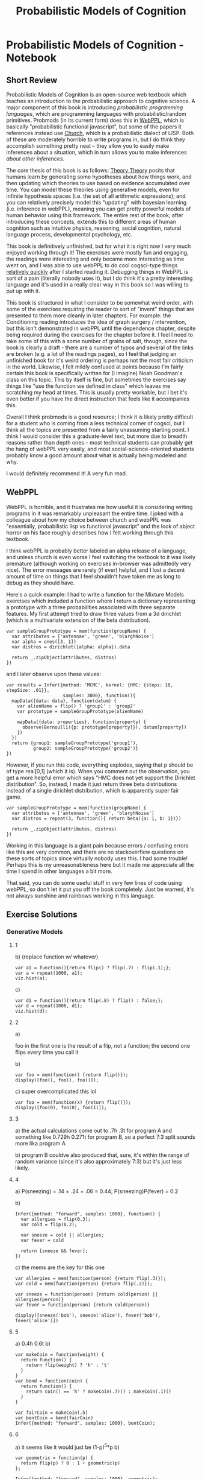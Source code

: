 #+TITLE: Probabilistic Models of Cognition
* Probabilistic Models of Cognition - Notebook
** Short Review

Probabilistic Models of Cognition is an open-source web textbook which teaches an introduction to the probabilistic approach to cognitive science. A major component of this book is introducing /probabilistic programming languages/, which are programming languages with probabilistic/random primitives. Probmods (in its current form) does this in [[http://webppl.org/][WebPPL]], which is basically "probabilistic functional javascript", but some of the papers it references instead use [[https://en.wikipedia.org/wiki/Church_(programming_language)][Church]], which is a probabilistic dialect of LISP. Both of these are moderately horrible to write programs in, but I do think they accomplish something pretty neat -- they allow you to easily make inferences about a situation, which in turn allows you to make inferences /about other inferences/. 

The core thesis of this book is as follows: [[https://en.wikipedia.org/wiki/Theory-theory][Theory Theory]] posits that humans learn by generating some hypotheses about how things work, and then updating which theories to use based on evidence accumulated over time. You can model these theories using generative models, even for infinite hypothesis spaces (i.e. the set of all arithmetic expressions); and you can relatively precisely model this "updating" with bayesian learning (i.e. inference in webPPL), meaning you can get pretty powerful models of human behavior using this framework. The entire rest of the book, after introducing these concepts, extends this to different areas of human cognition such as intuitive physics, reasoning, social cognition, natural language process, developmental psychology, etc. 

This book is definitively unfinished, but for what it is right now I very much enjoyed working through it! The exercises were mostly fun and engaging, the readings were interesting and only became more interesting as time went on, and I was able to use webPPL to do cool cogsci-type things [[http://planetbanatt.net/articles/lagless.html][relatively quickly]] after I started reading it. Debugging things in WebPPL is sort of a pain (literally nobody uses it), but I do think it's a pretty interesting language and it's used in a really clear way in this book so I was willing to put up with it.

This book is structured in what I consider to be somewhat weird order, with some of the exercises requiring the reader to sort of "invent" things that are presented to them more cleanly in later chapters. For example: the Conditioning reading introduces the idea of graph surgery / intervention, but this isn't demonstrated in webPPL until the dependence chapter, despite being required during the exercises for the chapter before it. I feel I need to take some of this with a some number of grains of salt, though, since the book is clearly a draft - there are a number of typos and several of the links are broken (e.g. a lot of the readings pages), so I feel that judging an unfinished book for it's weird ordering is perhaps not the most fair criticism in the world. Likewise, I felt mildly confused at points because I'm fairly certain this book is specifically written for (I imagine) Noah Goodman's class on this topic. This by itself is fine, but sometimes the exercises say things like "use the function we defined in class" which leaves me scratching my head at times. This is usually pretty workable, but I bet it's even better if you have the direct instruction that feels like it accompanies this.

Overall I think probmods is a good resource; I think it is likely pretty difficult for a student who is coming from a less technical corner of cogsci, but I think all the topics are presented from a fairly unassuming starting point. I think I would consider this a graduate-level text, but more due to breadth reasons rather than depth ones -- most technical students can probably get the hang of webPPL very easily, and most social-science-oriented students probably know a good amount about what is actually being modeled and why. 

I would definitely recommend it! A very fun read.

** WebPPL

WebPPL is horrible, and it frustrates me how useful it is considering writing programs in it was remarkably unpleasant the entire time. I joked with a colleague about how my choice between church and webPPL was "essentially, probabilistic lisp vs functional javascript" and the look of abject horror on his face roughly describes how I felt working through this textbook.

I think webPPL is probably better labeled an alpha release of a language, and unless church is even worse I feel switching the textbook to it was likely premature (although working on exercises in-browser was admittedly very nice). The error messages are rarely (if ever) helpful, and I lost a decent amount of time on things that I feel shouldn't have taken me as long to debug as they should have. 

Here's a quick example: I had to write a function for the Mixture Models exercises which included a function where I return a dictionary representing a prototype with a three probabilities associated with three separate features. My first attempt tried to draw three values from a 3d dirichlet (which is a multivariate extension of the beta distribution).

#+BEGIN_SRC 
var sampleGroupPrototype = mem(function(groupName) {
  var attributes = ['antennae', 'green', 'blarghNoise']
  var alpha = ones([3, 1])
  var distros = dirichlet({alpha: alpha}).data
  
  return _.zipObject(attributes, distros)
})
#+END_SRC

and I later observe upon these values:

#+BEGIN_SRC 
var results = Infer({method: 'MCMC', kernel: {HMC: {steps: 10, stepSize: .01}}, 
                     samples: 3000}, function(){
  mapData({data: data}, function(datum) {
    var alienName = flip() ? 'group1' : 'group2'
    var prototype = sampleGroupPrototype(alienName)
    
    mapData({data: properties}, function(property) {
      observe(Bernoulli({p: prototype[property]}), datum[property])
    })
  })
  return {group1: sampleGroupPrototype('group1'), 
          group2: sampleGroupPrototype('group2')}
})
#+END_SRC

However, if you run this code, everything explodes, saying that p should be of type real[0,1] (which it is). When you comment out the observation, you get a more helpful error which says "HMC does not yet support the Dirichlet distribution". So, instead, I made it just return three beta distributions instead of a single dirichlet distribution, which is apparently super fair game.

#+BEGIN_SRC 
var sampleGroupPrototype = mem(function(groupName) {
  var attributes = ['antennae', 'green', 'blarghNoise']
  var distros = repeat(3, function(){ return beta({a: 1, b: 1})})
  
  return _.zipObject(attributes, distros)
})
#+END_SRC

Working in this language is a giant pain because errors / confusing errors like this are very common, and there are no stackoverflow questions on these sorts of topics since virtually nobody uses this. I had some trouble! Perhaps this is my unreasonableness here but it made me appreciate all the time I spend in other languages a bit more.

That said, you can do some useful stuff in very few lines of code using webPPL, so don't let it put you off the book completely. Just be warned, it's not always sunshine and rainbows working in this language.

** Exercise Solutions

*** Generative Models
**** 1
b) (replace function w/ whatever)
#+BEGIN_SRC 
var a1 = function(){return flip() ? flip(.7) : flip(.1);};
var a = repeat(1000, a1);
viz.hist(a);
#+END_SRC

c)

#+BEGIN_SRC 
var d1 = function(){return flip(.8) ? flip() : false;};
var d = repeat(1000, d1);
viz.hist(d);
#+END_SRC

**** 2
a) 

foo in the first one is the result of a flip, not a function; the second one flips every time you call it

b) 

#+BEGIN_SRC 
var foo = mem(function() {return flip()});
display([foo(), foo(), foo()]);
#+END_SRC

c)
super overcomplicated this lol
#+BEGIN_SRC 
var foo = mem(function(x) {return flip()});
display([foo(0), foo(0), foo(1)]);
#+END_SRC

**** 3
a) the actual calculations come out to .7h .3t for program A and something like 0.729h 0.271t for program B, so a perfect 7:3 split sounds more lika program A

b) program B couldve also produced that, sure, it's within the range of random variance (since it's also approximately 7:3) but it's just less likely.

**** 4

a) P(sneezing) = .14 + .24 + .06 = 0.44; P(sneezing)P(fever) = 0.2 

b)
#+BEGIN_SRC 
Infer({method: "forward", samples: 1000}, function() {
  var allergies = flip(0.3);
  var cold = flip(0.2);
  
  var sneeze = cold || allergies;
  var fever = cold
  
  return [sneeze && fever];
})
#+END_SRC

c)
the mems are the key for this one
#+BEGIN_SRC 
var allergies = mem(function(person) {return flip(.3)});
var cold = mem(function(person) {return flip(.2)});

var sneeze = function(person) {return cold(person) || allergies(person)}
var fever = function(person) {return cold(person)}

display([sneeze('bob'), sneeze('alice'), fever('bob'), fever('alice')])
#+END_SRC

**** 5
a) 0.4h 0.6t
b) 
#+BEGIN_SRC 
var makeCoin = function(weight) {
  return function() {
    return flip(weight) ? 'h' : 't'
  }
}
var bend = function(coin) {
  return function() {
    return coin() == 'h' ? makeCoin(.7)() : makeCoin(.1)()
  }
}

var fairCoin = makeCoin(.5)
var bentCoin = bend(fairCoin)
Infer({method: "forward", samples: 1000}, bentCoin);
#+END_SRC

**** 6
a) it seems like it would just be (1-p)^5*p
b)
#+BEGIN_SRC 
var geometric = function(p) {
  return flip(p) ? 0 : 1 + geometric(p)
};

Infer({method: "forward", samples: 1000}, geometric);
#+END_SRC

**** 7
a) / b)

#+BEGIN_SRC 
var c = function() {
  var a = flip(.8);
  var b = function(a) { flip(a ? 0.5 : 0.3); };
  
  return [a, b(a)];
}

Infer({method: "forward", samples: 1000}, c);
#+END_SRC

**** 8
a) flipsequence changes the probability of h and t from p and 1-p (respectively) to some function of p^2 and (1-p)^2 which i am too lazy to figure out exactly; since if the coin is slanted in one direction more than the other it gets even more unlikely to yield the unlikely roll twice in a row, compared to getting the most likely outcome twice in a row (repeating until one of the two happens)
b) fairCoin just yields 50/50 since there is no slant to exacerbate 

**** 9

#+BEGIN_SRC 
var ground = {shape: 'rect',
  static: true,
  dims: [worldWidth, 10],
  x: worldWidth/2,
  y: worldHeight}

var rect = {shape: 'rect',
  static: false,
  dims: [10, 100],
  x: worldWidth/2,
  y: 390}

var orb = {shape: 'circle',
          static: false,
          dims: [10, 10],
          x: 0,
          y: 300,
          velocity: [1000, 0]}

var bowlingWorld = [ground, rect, orb]
physics.animate(1000, bowlingWorld);
#+END_SRC

*** Conditioning

**** 1
a)

/notes: dunno what the 'H' was for, changed it/

#+BEGIN_SRC 
var model = function() {
  var coin = flip()
  return coin
}

var log_prob = Infer({method:'enumerate'}, model).score(true)
Math.exp(log_prob)
#+END_SRC

b)
#+BEGIN_SRC 
var model = function() {
  var truecoin = flip()
  var A = flip(truecoin ? .5 : .9)
  var B = flip(truecoin ? .5 : .9)
  var C = flip(truecoin ? .5 : .9)
  condition(A + B == 2)
  return C
}
viz(Infer({method:'enumerate'}, model))
#+END_SRC

c)

the coin was biased 85% of the time (proof: change above condition to A + B + C == 3 and return truecoin)

d) 

the coin will be heads 60% of the time (proof same as part c)

**** 2

a)

intervention and conditioning are the same in this scenario because there is only one observation + lungCancer and cold are conditionally independent; i.e. setting one to true doesn't give us information about the other

b) 

#+BEGIN_SRC 
var model = function() {
  var smoker = flip(.15)
  var yellowhands = (smoker ? flip(.95) : flip(.05))
  condition(yellowhands)
  return {'smoke': smoker, 'yellow': yellowhands}
}

var model2 = function() {
  var smoker = flip(.15)
  var yellowhands = flip(.999)
  return {'smoke': smoker, 'yellow': yellowhands}
}

viz(Infer({method:'enumerate'}, model))

viz(Infer({method:'enumerate'}, model2))
#+END_SRC

conditioning on situations where people have yellow hands allows you to infer the likelihood they are smokers; it does /not/ affect the likelihood that the person is a smoker if you intervene and dye their hands yellow / otherwise adjust the prior of the causal effect of smoking.

**** 3
a)

possible are not a or b, a but not b, b but not a, and a and b. of these, three satisfy a || b, and of those a is true 2/3 of the time.

b)

p(alice is nice) = 0.7
p(alice smiles | she is nice) = 0.8
p(alice smiles | she is not nice) = 0.5
p(alice smiles) = (p(alice smiles|she is nice)p(alice is nice) + p(alice smiles|she is not nice)p(alice is not nice)) = 0.71
p(alice is nice | she smiles) = (p(alice smiles | she is nice) p(alice is nice)) / p(alice smiles) = .7887

p(alice is nice | she smiles /again/) = ... = .8886

**** 4

a) 

given that alice smiles twice (and bob randomly also smiles), what is the probability that she is nice?

b)

#+BEGIN_SRC 
var extendedSmilesModel = function() {
  var nice = mem(function(person) {return flip(.7)});

  var wantsomething = function(person) {return nice(person) ? flip(.8) : flip(.3)}
  
  var smiles = function(person) {
    var A = nice(person) ? flip(.8) : flip(.5);
    var B = wantsomething(person) ? flip(.8) : flip(.5);
    return A || B;
  }

  return smiles('alice')
}

Infer({method: "enumerate"}, extendedSmilesModel)
#+END_SRC

c)

this doesn't feel particularly correct, probably revisit this later
#+BEGIN_SRC 
var smilesModel = function() {
  var nice = mem(function(person) {return flip(.7)});
  var wantsomething = function(person) {return nice(person) ? flip(.8) : flip(.3)}
  var smiles = function(person) {
    var A = nice(person) ? flip(.8) : flip(.5);
    var B = wantsomething(person) ? flip(.9) : flip(.2);
    return A || B;
  }
  condition(!smiles('bob') && !smiles('bob') && !smiles('bob') && !smiles('bob') && !smiles('bob') && smiles('bob'))
  
  return wantsomething('bob');
}

viz(Infer({method: "enumerate"}, smilesModel))
#+END_SRC

**** 5

a) 

#+BEGIN_SRC 
var watermodel = function() {
  var sprinklerworked = flip()
  var it_rained = flip(.3)
  
  condition(sprinklerworked || it_rained)
  
  return {it_rained, sprinklerworked}
}

viz(Infer({method: "enumerate"}, watermodel))
#+END_SRC

p(it rained) ~= .46
p(sprinkler worked) ~= .76

b) 

#+BEGIN_SRC 
var watermodel = function() {
  var sprinklerworked = mem(function(n) {flip()})
  var it_rained = mem(function() {flip(.3)})
  var mylawnwet = sprinklerworked(1) || it_rained()
  var kelseylawnwet = sprinklerworked(2) || it_rained()

  condition(kelseylawnwet && mylawnwet)
  
  return it_rained()
}

print(Infer({method: "enumerate"}, watermodel))
#+END_SRC

p(it rained | both our lawns are wet) = 0.632

#+BEGIN_SRC 
var watermodel = function() {
  var sprinklerworked = mem(function(n) {flip()})
  var it_rained = mem(function() {flip(.3)})
  
  var all_lawns_wet = function(num) {
    if (num == 0){
      return 1
    }
    else{
      return (sprinklerworked(num) || it_rained()) ? all_lawns_wet(num-1) : 0
    }
  }

  condition(all_lawns_wet(5) == true)
  
  return it_rained()
}

print(Infer({method: "enumerate"}, watermodel))
#+END_SRC

**** 6

a)

The probability that you will get a given letter given that you win the game

b)

p(win | h) = 1, .25, .11, .0625
p(h)p(win | h) = .05, .1125, .00555, .028
p(win) 0.19605
p(h | win) = .255, .573, 0.028, .143

c)

#+BEGIN_SRC 
// define some variables and utility functions
var checkVowel = function(letter) {return _.includes(['a', 'e', 'i', 'o', 'u'], letter);}
var letterVals = ['g', 'a', 'm', 'e'];
var letterProbs = map(function(letter) {return checkVowel(letter) ? 0.45 : 0.05;}, letterVals);
var letters = Categorical({vs: letterVals, ps: letterProbs})

// Compute p(h | win)
var distribution = Infer({method: 'enumerate'}, function() {
  var letter = sample(letters);
  var position = letterVals.indexOf(letter) + 1; 
  var winProb = 1 / Math.pow(position, 2);
  condition(flip(winProb))
  return letter
});
viz.auto(distribution);
#+END_SRC


d)

#+BEGIN_SRC 
// define some variables and utility functions
var checkVowel = function(letter) {return _.includes(['a', 'e', 'i', 'o', 'u'], letter);}
var letterVals = ['g', 'a', 'm', 'e'];
var letterProbs = map(function(letter) {return checkVowel(letter) ? 0.45 : 0.05;}, letterVals);
var letters = Categorical({vs: letterVals, ps: letterProbs})

// Compute p(h | win)
var distribution = Infer({method: 'enumerate'}, function() {
  var letter = sample(letters);
  var position = letterVals.indexOf(letter) + 1; 
  var winProb = 1 / Math.pow(position, 2);
  condition(flip(winProb))
  return checkVowel(letter)
});
viz.auto(distribution);
#+END_SRC

p(vowel | win) is higher

e)

assuming this question is with regards to bayes rule vs the webppl implementation of these? The mathematical notation is a lot more concise but the code scales easier to larger hypothesis spaces

*** Dependence

I think most of these are pretty clearly either statistically dependent or not but I'll do them anyways moreso for webPPL practice; I drew the nets in a notebook since I was just doing this independently.

**** 1

a)

a and b are not causally dependent (they are both highest nodes), nor are they statistically dependent (they are both fair coins)

#+BEGIN_SRC 
var questA = function(Aval) {
  return Infer({method: 'enumerate'}, function() {
    var a = flip() 
    var b = flip()
    var c = flip(a && b ? .8 : .5)
    return {b: b}
  })
}

viz(questA(true))
viz(questA(false))
#+END_SRC

b)

a and b are causally dependent (b calls a to evaluate), and statistically dependent (information about one provides information about the other)

#+BEGIN_SRC 
var questB = function(Aval) {
  return Infer({method: 'enumerate'}, function() {
    var a = flip() 
    var b = flip(a ? .9 : .2)
    var c = flip(b ? .7 : .1)
    condition(a == Aval)
    return {b: b}
  })
}

viz(questB(true))
viz(questB(false))
#+END_SRC

c) 

this is the same as exercise b, except c depends on a instead of b, which is irrelevant for the listed questions other than drawing the graph

#+BEGIN_SRC 
var questC = function(Aval) {
  return Infer({method: 'enumerate'}, function() {
    var a = flip() 
    var b = flip(a ? .9 : .2)
    var c = flip(a ? .7 : .1)
    condition(a == Aval)
    return {b: b}
  })
}

viz(questC(true))
viz(questC(false))
#+END_SRC

d)

a and b are causally linked, since 50% of the time b depends on the value of a (since z depends on a 50% of the time); and the two are statistically dependent

#+BEGIN_SRC 
var questD = function(Aval) {
  return Infer({method: 'enumerate'}, function() {
    var a = flip(.6)
    var c = flip(.1)
    var z = flip() ? a : c;
    var b = z ? 'foo' : 'bar'
    condition(a == Aval)
    return {b: b}
  })
}

viz(questD(true))
viz(questD(false))
#+END_SRC

e)

a and b are not causally linked (alice passing does not affect whether or not bob passes) but they /are/ statistically dependent since they share a common cause (i.e. whether or not the exam was fair)

#+BEGIN_SRC 
var questE = function(Aval) {
  return Infer({method: 'enumerate'}, function() {
    var examFairPrior = Bernoulli({p: .8})
    var doesHomeworkPrior = Bernoulli({p: .8})
    var examFair = mem(function(exam) {return sample(examFairPrior)})
    var doesHomework = mem(function(student) {return sample(doesHomeworkPrior)});

    var pass = function(student, exam) {
      return flip(examFair(exam) ?
                  (doesHomework(student) ? .9 : .5) :
                  (doesHomework(student) ? .2 : .1));
    }
    var a = pass('alice', 'historyExam');
    var b = pass('bob', 'historyExam');
    condition(a == Aval)
    return {b: b}
  })
}

viz(questE(true))
viz(questE(false))
#+END_SRC

*** Conditional Dependence

The readings page is broken, so I assume there are no readings associated with this relatively short homework 

**** 1

#+BEGIN_SRC 
Infer({method: 'enumerate'}, function() {
  var cancer = flip(0.00001);
  var cold = flip(0.2);
  var dead = (cancer && flip(0.9)) || (cold && flip(0.00006)) || flip(0.000000001)
  
  return dead
});
#+END_SRC

a) 

p(cancer | dead, cold) = .13
p(cancer | dead, !cold) = .999
p(cancer | dead) = .429
p(cancer) = 0.00001

An example of explaining away here is knowing that you do/do not have a cold dramatically altering the probability of cancer given that you are dead. If there's a ~40% chance you died from cancer, knowing you had a cold explains away a good amount of the evidence (i.e. observing the common cause makes them statistically dependent, which makes observing cold or !cold change the p(cancer)

#+BEGIN_SRC 
var check = Infer({method: 'enumerate'}, function() {
  var cancer = flip(0.00001);
  var cold = flip(0.2);
  var dead = (cancer && flip(0.9)) || (cold && flip(0.00006)) || flip(0.000000001)
  
  condition(dead && cold)
  return cancer
});

print(check)
#+END_SRC

b)

p(cold | dead, cancer) = 0.2
p(cold | dead, !cancer) = 0.999
p(cold) = 0.2
p(cold | dead) = 0.657

An example of explaining away here is knowing that you do/do not have cancer dramatically altering the probability of having a cold given that you are dead. If there's a ~66% chance you died from a cold, knowing you had cancer explains away virtually all of the evidence (i.e. observing the common cause makes them statistically dependent, which makes observing cancer or !cancer change the p(cold)

#+BEGIN_SRC 
var check = Infer({method: 'enumerate'}, function() {
  var cancer = flip(0.00001);
  var cold = flip(0.2);
  var dead = (cancer && flip(0.9)) || (cold && flip(0.00006)) || flip(0.000000001)
  
  condition(dead && !cancer)
  return cold
});

print(check)
#+END_SRC

*** Bayesian Data Analysis

Again, it seems there are no readings for this chapter.

**** 1 

a)

Beta({a: 10,b: 10}) captures a gaussian-like distribution around 0.5

Beta({a: 1, b: 5}) captures a left-dense distribution with a long tail extending to higher values

Beta({a: 0.1, b: 0.1}) is a U like shape with two dense areas around 0.05 and around 0.95, pointed more towards 0.95

These three generate relatively variant final distributions based on the same data; the first generates a gaussianish predictive distribution around 0.5, the second and third yield exponential-ish predictive distributions.

b) 

/Honestly I'm not sure I'm following; does this question just want me to change n?/

#+BEGIN_SRC 
// observed data
var k = 1 // number of successes
var n = 20  // number of attempts
var n2 = 5 //experiment 2
var priorDist = Beta({a:1, b:1});

var model = function() {
   var p = sample(priorDist);

   // Observed k number of successes, assuming a binomial
   observe(Binomial({p : p, n: n}), k);

   // sample from binomial with updated p
   var posteriorPredictive = binomial(p, n2); 

   // sample fresh p (for visualization)
   var prior_p = sample(priorDist);
   // sample from binomial with fresh p (for visualization)
   var priorPredictive = binomial(prior_p, n);

   return {
       prior: prior_p, priorPredictive : priorPredictive,
       posterior : p, posteriorPredictive : posteriorPredictive
    };
}

var opts = {method: "MCMC", samples: 2500, lag: 50};
var posterior = Infer(opts, model);

viz.marginals(posterior)
#+END_SRC

**** 2

a)

Most of the probability mass is collecting in lower areas so it seems more sensible to proceed with data collection unless changing it would be a very easy exercise or collecting another person's results would be prohibitively expensive.

b)

the straightforward answer is that we don't actually have any evidence at all that the task is hard (other than just our prior), but we /do/ have evidence that the task is fairly easy. MAP might be more useful in situations where we have enough data to converge upon a good value, but here the MAP is so high merely because we were way overconfident that the task was too hard.

From the metaphor of theory/model evaluation, it seems more effective to consider a model's output as where it puts the most density; if probabilities are your racehorse bet money, then you'll make the most money if most of your money is in correct places, compared to if the outcome you placed the most money on wins. So if you imagine you can bet on horses from two teams: "team impossible" and "team ezpz". you think "Show me the money" on team impossible is the favorite, but that doesn't necessarily mean you should automatically beat on team impossible, since it's possible that the second most likely horse to win is on ezpz (and for that matter, the third and fourth and fifth and sixth...) Picking MAP is all well and good for well-formed distributions but for these divergent/multimodal cases it's a lot more unclear and you need to weigh the pros and cons.

**** 3

a)

If alice and bob win as a team, you might think alice is strong, but if bob wins by himself later you can explain away alice's skill somewhat

b)

one thing that comes to mind is when players are stronger as a unit than they are separately, seems relatively unmodeled here.

c)

lazy pulling dividing your strength in half can definitely be changed to a parameter since that's very extreme

d)

(sort of confused by the wording?) from WebPPL's perspective these are both just models with parameters that can be inferred from data, so in that sense webppl can pull out these values to compare them(?)

**** 4 

a) 

the parameters of this model are
- probability an object is a blicket
- probability that a blicket sets off the machine
- probability that a nonblicket sets off the machine
- probability that the machine randomly goes off

b)

the infer statement in dataAnalysis returns the posterior distribution over parameters
the infer statement in detectingBlickets returns the posterior predictive distribution
there are two queries in this program because you need to know what data to expect as well as what values are most likely in the model

c)

blicketbaserate = the likely probability that an object is a blicket (gaussian centered around 0.38)
blicketpower = the probability that a blicket will turn on the machine (roughly linear)
nonblicketpower = the probability that a nonblicket turns on the machine (distribution roughly exponential)
machineSpontaneouslygoesoff = the probability the machine turns on randomly (also roughly exponential)
predictive cond1 = p(A) (centered around 0.8)
predictive cond2 = p(A, B) (centered around 0.55)
predictive cond3 = p(A,B; B) (centered around 0.45)
predictive cond4 = p(A,B; A,B) (centered around 0.66)
predictive cond5 = p([]) (centered around 0.35)
scatter = predictive summary comparing data analysis and summary of data

d)

They have the most density around the original values, but with different probability distributions

e) 

both of these were assumed to be uniform from 0 to 1 before running the experiment, which isn't entirely necessary; it would have probably been justified to assume that blicket detectors are better than chance at activating when blickets are placed upon it, and that non-blickets probably do not usually set of the detector. Imposing true uniformity upon these two assumes all possible configurations of blicket detectors are equally likely, including an "anti-blicket-detector" in which non-blickets almost always turn on the blicket detector, and blickets never do. 

The posteriors directly tell us that this is likely an unnecessary (read: wrong) assumption; the blicket power is very high, the non-blicket power is very low, but the model arrived at this conclusion anyways since it was given enough data to learn it itself.

f)

the maximum a-posteriori value is not particularly well modeled by the posterior predictive; and the scatter plot runs upwards but doesn't really fit the y = x line. This would suggest to us that the MAP is not a well-predicted point estimate of the posterior predictive distribution, which is a negative point to analyzing our model-data fit.

g)

#+BEGIN_SRC 
//fold:
...

var params = { 
  blicketBaseRate : .38,
  blicketPower: .95,
  nonBlicketPower: .01,
  machineSpontaneouslyGoesOff: .02
};

var bestFitModelPredictions = map(function(evidence) {
  return Math.exp(detectingBlickets(evidence, params).score(true));
}, possibleEvidenceStream)

viz.scatter(bestFitModelPredictions, dataSummary(data))
#+END_SRC

h)

The fit is better if we look at MAP values directly, and the previous values seem to be converging upon these values anyways (using MAP here just seems to skip to the end, so to speak). There seems to be some relationships that are not yet properly captured (but might be with better tuning and/or more data)
*** Algorithms for Inference
    
**** 1

a)

#+BEGIN_SRC 
// takes z = 0 cross section of heart surface to some tolerance
// see http://mathworld.wolfram.com/HeartSurface.html
var onCurve = function(x, y) {
  var x2 = x*x;
  var term1 = y - Math.pow(x2, 1/3);
  var crossSection = x2 + term1*term1 - 1;
  return Math.abs(crossSection) < 0.01;
};
var xbounds = [-1, 1];
var ybounds = [-1, 1.6];

var xmu = 0.5 * (xbounds[0] + xbounds[1]);
var ymu = 0.5 * (ybounds[0] + ybounds[1]);
var xsigma = 0.5 * (xbounds[1] - xbounds[0]);
var ysigma = 0.5 * (ybounds[1] - ybounds[0]);

var model = function() {
  var x = gaussian(xmu, xsigma);
  var y = gaussian(ymu, ysigma);
  condition(onCurve(x, y));
  return {x: x, y: y};
};

var post = Infer({method: 'MCMC', kernel: 'MH', samples: 50000}, model);
viz.auto(post);
#+END_SRC

Doesn't work as well because MH samples from gaussians around the current point, so all of the points come close to each other and don't grab the full space of the curve as efficiently as rejection sampling does. Once MH finds a point, it will fix it in place and look only nearby, which is why instead of getting the full heart (through truer random) you get patchy clusters.

b)

#+BEGIN_SRC 
// takes z = 0 cross section of heart surface to some tolerance
// see http://mathworld.wolfram.com/HeartSurface.html
var onCurve = function(x, y) {
  var x2 = x*x;
  var term1 = y - Math.pow(x2, 1/3);
  var crossSection = x2 + term1*term1 - 1;
  return Math.abs(crossSection) < 0.01;
};
var xbounds = [-1, 1];
var ybounds = [-1, 1.6];

var xmu = 0.5 * (xbounds[0] + xbounds[1]);
var ymu = 0.5 * (ybounds[0] + ybounds[1]);
var xsigma = 0.5 * (xbounds[1] - xbounds[0]);
var ysigma = 0.5 * (ybounds[1] - ybounds[0]);

var model = function() {
  var pt = Vector([xmu, ymu]);
  var sg = Vector([xsigma, ysigma])
  var b = sample(DiagCovGaussian({mu: pt, sigma: sg}))
  var x = T.get(b, 0)
  var y = T.get(b, 1)
  condition(onCurve(x, y));
  return {x: x, y: y};
};

var post = Infer({method: 'MCMC', kernel: 'MH', samples: 50000}, model);
viz.auto(post);
#+END_SRC

c)

#+BEGIN_SRC 
// takes z = 0 cross section of heart surface to some tolerance
// see http://mathworld.wolfram.com/HeartSurface.html
var onCurve = function(x, y) {
  var x2 = x*x;
  var term1 = y - Math.pow(x2, 1/3);
  var crossSection = x2 + term1*term1 - 1;
  return Math.abs(crossSection) < 0.01;
};
var xbounds = [-1, 1];
var ybounds = [-1, 1.6];

var xmu = 0.5 * (xbounds[0] + xbounds[1]);
var ymu = 0.5 * (ybounds[0] + ybounds[1]);
var xsigma = 0.5 * (xbounds[1] - xbounds[0]);
var ysigma = 0.5 * (ybounds[1] - ybounds[0]);

var model = function() {
  var x = gaussian(xmu, xsigma);
  var y = gaussian(ymu, ysigma);
  condition(onCurve(x, y));
  return {x: x, y: y};
};

var post = Infer({method: 'MCMC', kernel: {HMC: {steps: 25, stepSize: .05}}, samples: 10000}, model);
viz.auto(post);
#+END_SRC

HMC seems to work better because it's less local and also feasible for the general differentiability of the model in question. It's more spread around the heart because the proposals made to the random choices are coordinated with respect to the gradient, rather than searching for points on the curve by leveraging points we already know to be on the curve (as in MH)

**** 2

a) 

#+BEGIN_SRC 
var interpolate = function(point1, point2, interpolationWeight) {
  return (point1 * interpolationWeight +
          point2 * (1 - interpolationWeight))
}

var model = function(){
  var point1 = -10;
  var point2 = uniform(-100,100);
  var interpolationWeight = uniform(0,1);
  var pointInMiddle = interpolate(point1, point2, interpolationWeight);
  observe(Gaussian({mu: 0, sigma:0.1}), pointInMiddle)
  return {point2, interpolationWeight, pointInMiddle}
}

var posterior = Infer({
  method: 'MCMC',
  samples: 5000,
  lag: 100,
}, model)

var samples = posterior.samples;
viz(marginalize(posterior, function(x) {return x.pointInMiddle}))
viz(marginalize(posterior, function(x) {return x.point2}))
viz(marginalize(posterior, function(x) {return x.interpolationWeight}))
viz(marginalize(posterior, function(x) {return {2: x.point2, i: x.interpolationWeight}}))

// Store these for future use
editor.put("posterior", posterior)
editor.put("samples", samples)
#+END_SRC

These two variables are correlated

b)

#+BEGIN_SRC 
var interpolate = function(point1, point2, interpolationWeight) {
  return (point1 * interpolationWeight +
          point2 * (1 - interpolationWeight))
}

var model = function(){
  var point1 = -10;
  var point2 = uniform(-100,100);
  var interpolationWeight = uniform(0,1);
  var pointInMiddle = interpolate(point1, point2, interpolationWeight);
  observe(Gaussian({mu: 0, sigma:0.1}), pointInMiddle)
  return {point2, interpolationWeight, pointInMiddle}
}

var posterior = Infer({
  method: 'MCMC',
  samples: 50,
  lag: 0,
}, model)

var samples = posterior.samples;
var middlepoint = function(d) {
  return d["value"]["pointInMiddle"]
} 
var s = map(middlepoint, samples)
viz.line(_.range(s.length), s)

// Store these for future use
editor.put("posterior", posterior)
editor.put("samples", samples)
#+END_SRC

It will start someplace random but then converge to 0.0

c)

#+BEGIN_SRC 
var interpolate = function(point1, point2, interpolationWeight) {
  return (point1 * interpolationWeight +
          point2 * (1 - interpolationWeight))
}

var model = function(){
  var point1 = -10;
  var point2 = uniform(-100,100);
  var interpolationWeight = uniform(0,1);
  var pointInMiddle = interpolate(point1, point2, interpolationWeight);
  condition(Math.abs(pointInMiddle) < 0.1)
  return {point2, interpolationWeight, pointInMiddle}
}

var posterior = Infer({
  method: 'rejection',
  samples: 1000
}, model)

viz(marginalize(posterior, function(x) {return x.pointInMiddle}))

#+END_SRC

It doesn't really work that well, the distribution isn't as nice and it takes way longer since it's unlikely to get a value close to 0 if you pick things randomly.

d)

something close to 1.5% of the samples are being accepted, which makes sense since if we fit around -10 and we want the middle point to be close to 0 then it seems unlikely that searching for points near point1 will give us the right answer; using drift kernel for point2 like uniformdrift seems like it would work better since we can limit where in the distribution we look (I think? the details a little unclear to me).

#+BEGIN_SRC 
var interpolate = function(point1, point2, interpolationWeight) {
  return (point1 * interpolationWeight +
          point2 * (1 - interpolationWeight))
}

var model = function(){
  var point1 = -10;
  var point2 = uniformDrift({a: -100, b: 100, w: 20});
  var interpolationWeight = uniform(0,1);
  var pointInMiddle = interpolate(point1, point2, interpolationWeight);
  observe(Gaussian({mu: 0, sigma:0.1}), pointInMiddle)
  return {point2, interpolationWeight, pointInMiddle}
}

var posterior = Infer({
  method: 'MCMC',
  Kernel: 'MH',
  verbose: true,
  samples: 5000,
  lag: 100,
}, model)

var samples = posterior.samples;
viz(marginalize(posterior, function(x) {return x.pointInMiddle}))

// Store these for future use
editor.put("posterior", posterior)
editor.put("samples", samples)
#+END_SRC

well, whatever it's doing, it's helping a lot!
*** Learning as conditional inference

**** 1

a) 

#+BEGIN_SRC 
var weightPosterior = function(observedData){
  return Infer({method: 'MCMC', burn:1000, samples: 50000}, function() {
    var fakeweight = flip(.95) ? 1 : uniform({a: 0, b: 1}); 
    var realWeight = flip(.999) ? .5 : fakeweight
    var coin = Bernoulli({p: realWeight})
    var obsFn = function(datum){observe(coin, datum=='h')}
    mapData({data: observedData}, obsFn)
    return realWeight
  })
}

var fullDataSet = repeat(50, function(){return 'h'});
var observedDataSizes = [0,1,2,4,6,8,10,12,15,20,25,30,40,50];
var estimates = map(function(N) {
  return expectation(weightPosterior(fullDataSet.slice(0,N)))
}, observedDataSizes);
viz.line(observedDataSizes, estimates);
#+END_SRC

b)

It more quickly converges upon a weight of 1 compared to before, where it would merely approach 1 over time, which imo matches the intuitive version of this problem much closer.

#+BEGIN_SRC 
repeat(50, function(){return flip(.8) ? 'h' : 't'});
#+END_SRC

However, the naive uniform prior will more quickly learn if the true value of the coin is not 1, taking closer to 25 flips to start learning rather than taking 40.

**** 2

a) 

#+BEGIN_SRC 
var pseudoCounts = {a: 10, b: 10};

var weightPosterior = function(observedData){
  return Infer({method: 'MCMC', burn:1000, samples: 1000}, function() {
    var coinWeight = beta(pseudoCounts)
    var coin = Bernoulli({p: coinWeight})
    var obsFn = function(datum){observe(coin, datum=='h')}
    mapData({data: observedData}, obsFn)
    return coinWeight
  })
}

//creating 50 pairs of 'h' and 't' alternating
var fullDataSet = repeat(50,function(){['h', 't']}).flat()

var prior = weightPosterior(['h', 't']) //unsure if better way to viz prior
var post = weightPosterior(fullDataSet)

viz(prior) //should graph the prior distribution on weights
viz(post) //should graph the posterior distribution on weights
#+END_SRC

learning is occurring; it's just learning that the stdev around the mean is much, much tighter (since the distribution is so consistently 50/50) and thereby dramatically reduces the density around all points aside from the mean.

b)

#+BEGIN_SRC 
var pseudoCounts = {a: 10, b: 10};

var weightPosterior = function(observedData){
  return Infer({method: 'MCMC', burn:1000, samples: 1000}, function() {
    var coinWeight = beta(pseudoCounts)
    var coin = Bernoulli({p: coinWeight})
    var obsFn = function(datum){observe(coin, datum=='h')}
    mapData({data: observedData}, obsFn)
    return coinWeight
  })
}

//creating 50 pairs of 'h' and 't' alternating
var fullDataSet = repeat(50,function(){['h', 't']}).flat()


var observedDataSizes = [0,2,4,8,16,32,64,128,256,512];
var posts = map(function(N) {
  return weightPosterior(fullDataSet.slice(0,N))
}, observedDataSizes); 
// returns an array of posteriors of length observedDataSizes.length

var variances = map(function(p){
  var x = expectation(p)
  var y = expectation(p, function(z){return Math.pow(z-x, 2)})
  return y
}, posts)


viz.line(observedDataSizes, variances);
#+END_SRC

**** 3

a)

#+BEGIN_SRC 
var observedData = [{C:true, E:true}, {C:true, E:true}, {C:false, E:false}, {C:false, E:false}, {C:true, E:true}]
#+END_SRC

tightly correlated, likely to not occur unless C also occurs

b) 

#+BEGIN_SRC 
var observedData = [{C:true, E:true}, {C:true, E:true}, {C:false, E:true}, {C:false, E:true}, {C:true, E:true}]
#+END_SRC

not very correlated, and E is always true in the set of observations; high background, low explanatory power for C

c)

#+BEGIN_SRC 
var observedData = [{C:true, E:true}, {C:true, E:true}, {C:false, E:false}, {C:false, E:true}, {C:true, E:true}, {C:false, E:true}, {C:true, E:true}]
#+END_SRC

correlated, but not 1:1, E is usually true anyways but C provides good information about when E is likely to be true and thereby has high causal power despite E being high background probability anyways.

d) 

this will fail if E is always true regardless of whether or not C is true;

#+BEGIN_SRC 
var observedData = [{C:true, E:true}, {C:true, E:true}, {C:false, E:true}, {C:false, E:true}, {C:true, E:true}, {C:true, E:true}, {C:false, E:true}, {C:true, E:true}]
#+END_SRC

this gives roughly uniform probabilities for causal power, but will only get worse as you add more C: false conditions
*** Learning with a Language of Thought

**** 1

a)

because the probability of constant or x are the same, but among constants it could be any number between 0 and 9, so the probability is divided among all of them.

b) 

the second one is x^x

c)

Make it less likely for exponentiation to include a non-constant, I guess.

**** 2

I'll do this later lol 
*** Hierarchical Models

**** 1

a) 

#+BEGIN_SRC 
var colors = ['black', 'blue', 'green', 'orange', 'red'];

var observedData = [
{bag: 'bag1', draw: 'blue'},
{bag: 'bag1', draw: 'blue'},
{bag: 'bag1', draw: 'black'}]

// first model: set alpha = [1, 1, 1, 1, 1] and observe `observedData`
var observed = Infer({method: 'MCMC', samples: 20000}, function(){
  var makeBag = mem(function(bag){
    var colorProbs = dirichlet(ones([colors.length, 1]))
    return Categorical({vs: colors, ps: colorProbs})
  })

  var obsFn = function(datum){
    observe(makeBag(datum.bag), datum.draw)
  }

  mapData({data: observedData}, obsFn)

  return {bag1: sample(makeBag('bag1'))}
})

viz.marginals(observed)

// second model. Set alpha = [2, 3, 1, 1, 1]
var usealpha = Infer({method: 'MCMC', samples: 20000}, function(){
  var makeBag2 = mem(function(bag){
    var colorProbs = dirichlet(Vector([2, 3, 1, 1, 1]))
    return Categorical({vs: colors, ps: colorProbs})
  })

  var obsFn = function(datum){
    observe(makeBag2(datum.bag), datum.draw)
  }

  mapData({data: observedData}, obsFn)

  return {bag1: sample(makeBag2('bag1'))}
})


viz.marginals(usealpha) // should roughly match first figure
#+END_SRC

**** 2

a)

#+BEGIN_SRC 
// your code here
var makeBarrel = mem(function(barr){
  var dist = beta({a: .1, b: .2})
  return function(N){
    return repeat(N, function(){flip(dist)})
  }
})

// Do not edit this function: it tests your code
var post = Infer({method: 'forward'}, function(){
  var abarrel = makeBarrel('b')
  return Math.sum(abarrel(10))
})
viz(post)
#+END_SRC

b)

#+BEGIN_SRC 
var makeStore = mem(function(store){
  var goodstore = flip() ? beta({a: .1, b: .2}) : beta({a: .3, b: .1})
  return mem(function(N){
    var dist = goodstore
    return function(z){
      return repeat(z, function(){flip(dist)})
    }
  })
})

// Following code inspects your functions
viz(Infer({method: 'forward', samples:10000}, function(){
  var S = makeStore('S')
  var B1 = S('B1')
  var B2 = S('B2')
  return Math.abs(Math.sum(B1(10))-Math.sum(B2(10)))
})) // should generally be little difference

viz(Infer({method: 'forward', samples:10000}, function(){
  var S1 = makeStore('S1')
  var S2 = makeStore('S2')
  var B1 = S1('B1')
  var B2 = S2('B2')
  return Math.abs(Math.sum(B1(10))-Math.sum(B2(10)))
})) // difference should be larger on average
#+END_SRC

c) 

#+BEGIN_SRC 
var makeCity = mem(function(city){
  var applecity = flip() ? beta({a: .8, b: .2}) : beta({a: .1, b: .3})
  return mem(function(store){
    var goodstore = flip(applecity) ? beta({a: .1, b: .2}) : beta({a: .3, b: .1})
    return mem(function(N){
      var dist = goodstore
      return function(z){
        return repeat(z, function(){flip(dist)})
      }
    })
  })
  
})

//Make sure the following code runs:
var C1 = makeCity("C1")
var S1 = C1("S1")
var B1 = S1("B1")

viz(Infer({method: 'forward'}, function(){
	return Math.sum(B1(10))
}))
//repeat to see different kinds of cities
#+END_SRC

d)

#+BEGIN_SRC 
var makeCity = mem(function(city){
  var applecity = flip() ? beta({a: .8, b: .2}) : beta({a: .1, b: .3})
  return mem(function(store){
    var goodstore = flip(applecity) ? beta({a: .1, b: .2}) : beta({a: .3, b: .1})
    return mem(function(N){
      var dist = goodstore
      return function(z){
        return repeat(z, function(){flip(dist)})
      }
    })
  })
  
})

var C1 = makeCity("C1")
var S1 = C1("S1")
var B1 = S1("B1")
var S2 = C1("S2")
var B2 = S2("B2")

viz(Infer({method: 'forward'}, function(){
  condition(Math.sum(B1(10)) == 7)
  return Math.sum(B2(10))
}))
#+END_SRC

**** 3

a)

This feels really inelegant and I'm not sure it's right; but it seems vowel-words actually take longer to read when you account for this.

#+BEGIN_SRC 
var data = [{group: "vowel", word: "abacus", id: 1, rt: 210},
            {group: "vowel", word: "abacus", id: 2, rt: 212},
            {group: "vowel", word: "abacus", id: 3, rt: 209},
            {group: "vowel", word: "aardvark", id: 1, rt: 200},
            {group: "vowel", word: "aardvark", id: 2, rt: 201},
            {group: "vowel", word: "aardvark", id: 3, rt: 198},
            {group: "vowel", word: "ellipse", id: 1, rt: 220},
            {group: "vowel", word: "ellipse", id: 2, rt: 222},
            {group: "vowel", word: "ellipse", id: 3, rt: 219},
            
            {group: "consonant", word: "proton", id: 1, rt: 190},
            {group: "consonant", word: "proton", id: 2, rt: 191},
            {group: "consonant", word: "proton", id: 3, rt: 189},
            {group: "consonant", word: "folder", id: 1, rt: 180},
            {group: "consonant", word: "folder", id: 2, rt: 182},
            {group: "consonant", word: "folder", id: 3, rt: 178},
            {group: "consonant", word: "fedora", id: 1, rt: 230},
            {group: "consonant", word: "fedora", id: 2, rt: 231},
            {group: "consonant", word: "fedora", id: 3, rt: 228},
            {group: "consonant", word: "fedora", id: 1, rt: 231},
            {group: "consonant", word: "fedora", id: 2, rt: 233},
            {group: "consonant", word: "fedora", id: 3, rt: 230},
            {group: "consonant", word: "fedora", id: 1, rt: 230},
            {group: "consonant", word: "fedora", id: 2, rt: 232},
            {group: "consonant", word: "fedora", id: 3, rt: 228}]

var post = Infer({method: "MCMC",  kernel: {HMC: {steps: 10, stepSize: 1}}, samples: 10000}, function(){
  var groupMeans = {vowel: gaussian(200, 100), consonant: gaussian(200, 100)}

  var wordMeans = {abacus: gaussian(groupMeans['vowel'] - 100, groupMeans['vowel'] + 100),
                  aardvark: gaussian(groupMeans['vowel'] - 100, groupMeans['vowel'] + 100),
                   ellipse: gaussian(groupMeans['vowel'] - 100, groupMeans['vowel'] + 100),
                   proton: gaussian(groupMeans['consonant'] - 100, groupMeans['consonant'] + 100),
                   folder: gaussian(groupMeans['consonant'] - 100, groupMeans['consonant'] + 100),
                   fedora: gaussian(groupMeans['consonant'] - 100, groupMeans['consonant'] + 100)
                  }
  
  var obsFn = function(d){
    //assume response times (rt) depend on group means with a small fixed noise:
    observe(Gaussian({mu: wordMeans[d.word],
      sigma: 5}), d.rt)
  }
  
  mapData({data: data}, obsFn)
  
  //explore the difference in means:
  return groupMeans['vowel']-groupMeans['consonant']
})

print("vowel - consonant reading time:")
viz(post)
print(expectation(post))
#+END_SRC

b) 

#+BEGIN_SRC 
var data = [{group: "vowel", word: "abacus", id: 1, rt: 210},
            {group: "vowel", word: "abacus", id: 2, rt: 212},
            {group: "vowel", word: "abacus", id: 3, rt: 209},
            {group: "vowel", word: "aardvark", id: 1, rt: 200},
            {group: "vowel", word: "aardvark", id: 2, rt: 201},
            {group: "vowel", word: "aardvark", id: 3, rt: 198},
            {group: "vowel", word: "ellipse", id: 1, rt: 220},
            {group: "vowel", word: "ellipse", id: 2, rt: 222},
            {group: "vowel", word: "ellipse", id: 3, rt: 219},
            
            {group: "consonant", word: "proton", id: 1, rt: 190},
            {group: "consonant", word: "proton", id: 2, rt: 191},
            {group: "consonant", word: "proton", id: 3, rt: 189},
            {group: "consonant", word: "folder", id: 1, rt: 180},
            {group: "consonant", word: "folder", id: 2, rt: 182},
            {group: "consonant", word: "folder", id: 3, rt: 178},
            {group: "consonant", word: "fedora", id: 1, rt: 230},
            {group: "consonant", word: "fedora", id: 2, rt: 231},
            {group: "consonant", word: "fedora", id: 3, rt: 228},
            {group: "consonant", word: "fedora", id: 1, rt: 231},
            {group: "consonant", word: "fedora", id: 2, rt: 233},
            {group: "consonant", word: "fedora", id: 3, rt: 230},
            {group: "consonant", word: "fedora", id: 1, rt: 230},
            {group: "consonant", word: "fedora", id: 2, rt: 232},
            {group: "consonant", word: "fedora", id: 3, rt: 228}]

var post = Infer({method: "MCMC",  kernel: {HMC: {steps: 10, stepSize: 1}}, samples: 10000}, function(){
  var groupMeans = {vowel: gaussian(200, 100), consonant: gaussian(200, 100)}
  
  var gmminv = groupMeans['vowel'] - 100
  var gmmaxv = groupMeans['vowel'] + 100
  var gmminc = groupMeans['consonant'] - 100
  var gmmaxc = groupMeans['consonant'] + 100
  
  var idMeans = {"1": gaussian((gmminv+gmminc)/2, (gmmaxv+gmmaxc)/2),
                 "2": gaussian((gmminv+gmminc)/2, (gmmaxv+gmmaxc)/2),
                 "3": gaussian((gmminv+gmminc)/2, (gmmaxv+gmmaxc)/2),
                }
  var wordMeans = {abacus: gaussian(gmminv, gmmaxv),
                   aardvark: gaussian(gmminv, gmmaxv),
                   ellipse: gaussian(gmminv, gmmaxv),
                   proton: gaussian(gmminc, gmmaxc),
                   folder: gaussian(gmminc, gmmaxc),
                   fedora: gaussian(gmminc, gmmaxc),
                  }
  
  var obsFn = function(d){
    //assume response times (rt) depend on group means with a small fixed noise:
    observe(Gaussian({mu: idMeans[d.id], sigma: 5}), d.rt)
    observe(Gaussian({mu: wordMeans[d.word], sigma: 5}), d.rt)
  }
  
  mapData({data: data}, obsFn)
  
  //explore the difference in means:
  return groupMeans['vowel']-groupMeans['consonant']
})

print("vowel - consonant reading time:")
viz(post)
print(expectation(post))
#+END_SRC

This seems to make the conclusion weaker, suggesting it might've just been one/a few participants much worse at reading vowel words compared to consonant words. 
*** Occam's Razor

**** 1

a)

There are comparably fewer possibilities in the set of numbers in powers_of_3 (i.e. 0, 3, 9, 27, 81...) compared to multiples of one (all natural numbers), multiples of 3 (1/3 of the natural numbers), or odds (1/2 the natural numbers). Since the size principle dictates that the most constrained hypothesis is probably correct, observing a 3 is implicit negative evidence against the other categories and thereby gets the bulk of the predictive weight.

Note: "fewer possibilities" is probably not the right way to say this, since there exists a bijection between powers of 3 and the natural numbers meaning their cardinality is the same. What is important, here, is that sampling a random number is quite a bit less likely to be a power of 3 than an odd number, and that's really what we care about here (not the size of the sets)

b)

#+BEGIN_SRC 
///fold:
var filterByInRange =  function(set) {
  var inRange = function(v) {v <= 100 && v >= 0};
  return _.uniq(filter(inRange, set))
}

var genEvens = function() {
  return filter(function(v) {return v % 2 == 0}, _.range(1, 101))
}

var genOdds = function() {
  return filter(function(v) {return (v + 1) % 2 == 0}, _.range(1, 101))
}

var genMultiples = function(base) {
  var multiples = map(function(v) {return base * v}, _.range(100))
  return filterByInRange(multiples)
}

var genPowers = function(base) {
  var powers = map(function(v) {return Math.pow(base, v)}, _.range(100))
  return filterByInRange(powers)
}

var inSet = function(val, set) {
  return _.includes(set, val)
}

///

// TODO: add a condition to this function that
// calls genSetFromInterval with the parameters extracted from
// your hypothesis string.
// *Hint*: If you're having trouble converting fron strings to integers try the lodash function _.parseInt().
var getSetFromHypothesis = function(rule) {
  var parts = rule.split('_')
  return (parts[0] == 'multiples' ? genMultiples(parts[2]) : 
          parts[0] == 'powers' ? genPowers(parts[2]) :
          parts[0] == 'evens' ? genEvens() :
          parts[0] == 'odds' ? genOdds() :
          parts[0] == 'between' ? genSetFromInterval(_.parseInt(parts[1]), _.parseInt(parts[3])) :
          console.error('unknown rule' + rule))
};

// TODO: this function should construct the interval
// of integers between the endpoints a and b
var genSetFromInterval = function(a, b) {
  return _.range(a, b+1)
}

var makeRuleHypothesisSpace = function() {
  var multipleRules = map(function(base) {return 'multiples_of_' + base}, _.range(1, 12))
  var powerRules = map(function(base) {return 'powers_of_' + base}, _.range(1, 12))
  return multipleRules.concat(powerRules).concat(['evens', 'odds'])
} 

// TODO: build a list of all possible hypothesis intervals between 1 and 100.
var makeIntervalHypothesisSpace = function() {
  // Note: Don't change start and end.
  var start = 1
  var end = 100

  // Your code here...
  // *Hint* Make sure to model this after makeRuleHypothesisSpace, which returns a list of strings that are
  // parsed in getSetFromHypothesis. E.g. Think of a format like 'between_a_and_b'.
  var pairs = _.flatten(map(function(st) {
    return map(function(en) {
      return [st, en];
    }, genSetFromInterval(st+1, end))
  }, genSetFromInterval(start, end)))
  
  return map(function(x){
    return "between_" + x[0] + "_and_" + x[1]
  }, pairs)
  
}


// Takes an unordered array of examples of a concept in the number game
// and also a test query (i.e. a new number that the experimenter is asking about)
var learnConcept = function(examples, testQuery) {
Infer({method: 'enumerate'}, function() {
   var rules = makeRuleHypothesisSpace()
   // TODO: build space of intervals
   var intervals = makeIntervalHypothesisSpace()
   // TODO: implement a hypothesis prior that first assigns probability *lambda* to rules
   // and (1- lambda) to intervals, then samples uniformly within each class
   var lambda = 0.5
   var hypothesis = flip(lambda) ? uniformDraw(rules) : uniformDraw(intervals)
   var set = getSetFromHypothesis(hypothesis)
   mapData({data: examples}, function(example) {
     // note: this likelihood corresponds to size principle
     observe(Categorical({vs: set}), example)
   })
   return {hypothesis, testQueryResponse : inSet(testQuery, set)}
}); 
}

var examples = [3]
var testQuery = 12
var posterior = learnConcept(examples, testQuery)
marginalize(posterior, function(x) {return x.hypothesis})
#+END_SRC

c)

The probabilities are there, but very small in comparison to the simpler ones for [3]
The probabilities are about half as much for the multiples of 3 one [3, 6, 9]
The range possibilities are the only ones left for the last one

d) 

People seem to care a good amount about digit-wise patterns compared to the machine (i.e. "ends in 3")


**** 2

a)

#+BEGIN_SRC 
var observedData = [{C:true, E:false}]

var causalPost = Infer({method: 'MCMC', samples: 10000, lag:2}, function() {

  // Is there a causal relation between C and E?
  var causalrelation = flip()

  // Causal power of C to cause E
  var cp = uniform(0, 1)

  // Background probability of E
  var b = uniform(0, 1)

  mapData({data: observedData}, function(datum) {
    // The noisy causal relation to get E given C
    var caused = causalrelation ? (datum.C && flip(cp)) : false
    var E = caused || flip(b)
    condition(E == datum.E)
  })

  return {causalrelation, b, cp}
})

viz.marginals(causalPost)
#+END_SRC

b)

#+BEGIN_SRC 
var observedData = [{C:true, E:false}]

var causalPost = Infer({method: 'MCMC', samples: 10000, lag:2}, function() {

  // Is there a causal relation between C and E?
  var causalrelation = flip()

  // Causal power of C to cause E
  var cp = uniform(0, 1)

  // Background probability of E
  var b = uniform(0, 1)

  var noisyOrMarginal = function(pt){
    return Infer({method:"enumerate"}, function(){
      var caused = causalrelation ? (pt && flip(cp)) : false
      return caused || flip(b)
    })
  }

  mapData({data: observedData}, function(datum) {
              observe(noisyOrMarginal(datum.C),datum.effect)
  })

  return {causalrelation, b, cp}
})

viz.marginals(causalPost)
#+END_SRC

d)

casual selection biases the model towards believing there is no relation, since that is a simpler explanation and thereby gets the most weight via bayes' occams razor. Causal power assumes there already is a relation and merely estimates the parameter from something equivalent to no relationship, which means it will be biased into moving more quickly.

*** Mixture Models

**** 1 

a) 

#+BEGIN_SRC 
///fold:
var expectationOver = function(results, group) {
  return function(property) {
    return expectation(results, function(v) {return v[group][property]})
  }
}
///
var properties = ['antennae', 'green', 'blarghNoise']
var data = [
  {antennae : false, green: false, blarghNoise: false},
  {antennae : true,  green: true,  blarghNoise: true},
  {antennae : true,  green: true,  blarghNoise: true},
  {antennae : true,  green: true,  blarghNoise: true},
  {antennae : false, green: false, blarghNoise: false},
  {antennae : true,  green: true,  blarghNoise: true},
  {antennae : false, green: false, blarghNoise: false},
  {antennae : true,  green: true,  blarghNoise: true},
  {antennae : false, green: false, blarghNoise: false},
  {antennae : false, green: false, blarghNoise: false}
]

// Todo: sampleGroupPrototype takes a group and returns an object
// with property / probability pairs. E.g. {antannae: 0.2, green: 0.3, blarghNoise: 0.9}
// *Hint* lodash _.zipObject is useful for building dictionaries!
var sampleGroupPrototype = mem(function(groupName) {
  var attributes = ['antennae', 'green', 'blarghNoise']
  var distros = repeat(3, function(){ return beta({a: 1, b: 1})})
  
  return _.zipObject(attributes, distros)
})

var results = Infer({method: 'MCMC', kernel: {HMC: {steps: 10, stepSize: .01}}, 
                     samples: 3000}, function(){
  mapData({data: data}, function(datum) {
    var alienName = flip() ? 'group1' : 'group2'
    var prototype = sampleGroupPrototype(alienName)
    
    mapData({data: properties}, function(property) {
      observe(Bernoulli({p: prototype[property]}), datum[property])
    })
  })
  return {group1: sampleGroupPrototype('group1'), 
          group2: sampleGroupPrototype('group2')}
})
viz.bar(properties, map(expectationOver(results, 'group1'), properties))
viz.bar(properties, map(expectationOver(results, 'group2'), properties))
#+END_SRC

b)

It's highly likely that a noisy alien sound comes from an alien which is green with antennae, although that's not always the case and could be a rude assumption depending on the specific culture of the alien planet.

**** 2

a)

#+BEGIN_SRC 
var scores = [45, 45, 44, 45, 44, 45, 45, 45, 45, 45, 30, 20, 6, 44, 44, 27, 25, 17, 14, 27, 35, 30]
var subjIDs = _.range(scores.length)
var data = map(function(datum) {return _.zipObject(['subjID', 'score'], datum)}, _.zip(subjIDs, scores));

var inferOpts = {method: 'MCMC', samples: 10000}
var results = Infer(inferOpts, function() {
  var good_prob = uniform(0.7, 1)
  var cheat_prob = uniform(0, 0.7)
  
  var cheater = mem(function(name){
    return flip()
  })
  
  var obsFn = function(datum){
    var error = cheater(datum["subjID"]) ? cheat_prob : good_prob
    observe(Binomial({p: error, n: 45}), datum["score"])
  }
  mapData({data: data}, obsFn)

  var who_cheated = map(function(datum){return cheater(datum["subjID"])}, data)
  
  return who_cheated
})

viz.marginals(results)
#+END_SRC

b)

Definitely seems like not everybody followed instructions, you can tune the parameters a bit but if some of the malingerers got 44s I doubt much tuning is going to filter them out.

*** Social Cognition

**** 1

a) 

#+BEGIN_SRC 
var actionPrior = Categorical({vs: ['a', 'b', 'c'], ps: [1/3, 1/3, 1/3]});
var foodPrior = Categorical({vs: ['bagel', 'cookie', 'doughnut'], ps: [1/3, 1/3, 1/3]});

var vendingMachine = function(state, action) {
  return (action == 'a' ? categorical({vs: ['bagel', 'cookie', 'doughnut'], ps: [.8, .1, .1]}) :
          action == 'b' ? categorical({vs: ['bagel', 'cookie', 'doughnut'], ps: [.1, .8, .1]}) :
 action == 'c' ? categorical({vs: ['bagel', 'cookie', 'doughnut'], ps: [.1, .1, .8]}) :
 'nothing');
}

var chooseAction = function(goal, transition, state, deceive) {
  return Infer({method: 'enumerate'}, function() {
    var action = sample(actionPrior);
    condition(deceive ? !goal(transition(state, action)) : goal(transition(state, action)))
    return action;
  })
};

var goalPosterior = Infer({method: 'enumerate'}, function() {
  var deceive = flip();
  var goalFood = sample(foodPrior);
  var goal = function(outcome) {return outcome == goalFood}
  var sallyActionDist = chooseAction(goal, vendingMachine, 'cookie', deceive);
  condition(sample(sallyActionDist) == 'b');
  return goalFood;
});

viz.auto(goalPosterior);
#+END_SRC

b) 

change the condition in goalPosterior

#+BEGIN_SRC 
  condition(sample(sallyActionDist) == 'b' &&
           sample(sallyActionDist) == 'b');
#+END_SRC

if she does 'b' twice then she probably actually wants the cookie

if she does 'a' and then 'b' she's probably trying to hide that she wants a doughnut

**** 2

a)

#+BEGIN_SRC 
var montyRandom = function(aliceDoor, prizeDoor) {
  return Infer({method: 'enumerate'}, function() {
    return sample(RandomInteger({n: 3}))+1
  })
};

var montyAvoidBoth = function(aliceDoor, prizeDoor) {
  return Infer({method: 'enumerate'}, function() {
    var pick = sample(RandomInteger({n: 3}))+1
    condition(pick != aliceDoor &&
             pick != prizeDoor)
    return pick
  });
};

var montyAvoidAlice = function(aliceDoor, prizeDoor) {
  return Infer({method: 'enumerate'}, function() {
    var pick = sample(RandomInteger({n: 3}))+1
    condition(pick != aliceDoor)
    return pick 
  })
};

var montyAvoidPrize = function(aliceDoor, prizeDoor) {
  return Infer({method: 'enumerate'}, function() {
    var pick = sample(RandomInteger({n: 3}))+1
    condition(pick != prizeDoor)
    return pick 
  })
};

Infer({method: 'enumerate'}, function() {
  var aliceDoor = sample(RandomInteger({n: 3}))+1
  var prizeDoor = sample(RandomInteger({n: 3}))+1
  var montyFunction = montyAvoidPrize;
  var montyDoorDist = montyFunction(aliceDoor, prizeDoor);
  
  condition(aliceDoor == 1 && 
           sample(montyDoorDist) == 3)
    
  return (prizeDoor == 2) - (prizeDoor == 1)
});
#+END_SRC

Alice should switch for bothavoid but it doesnt matter for random

b)

Random
| alicedoor | prizedoor | montydoor | P(alice, prize, monty) |
|-----------+-----------+-----------+------------------------|
|         1 |         1 |         1 | (1/3)^3                |
|         1 |         1 |         2 | (1/3)^3                |
|         1 |         1 |         3 | ...                    |
|         3 |         3 |         3 | etc                    |

Both-Avoid

| alicedoor | prizedoor | montydoor | P(alice, prize, monty) |
|-----------+-----------+-----------+------------------------|
|         1 |         1 |         1 |                      0 |
|         1 |         1 |         2 |        (1/3)^2 * (1/2) |
|         1 |         1 |         3 |        (1/3)^2 * (1/2) |
|         1 |         2 |         1 |                      0 |
|         1 |         2 |         2 |                      0 |
|         1 |         2 |         3 |                (1/3)^2 |
|         1 |         3 |         1 |                      0 |
|         1 |         3 |         2 |                (1/3)^2 |
|         1 |         3 |         3 |                      0 |
|       ... |       ... |       ... |                    ... |
|         3 |         3 |         3 |                      0 |


All of the rows are equal for random, meaning you don't get any additional information from learning monty's door

You are less likely to land on a row where monty reveals a door and you have the right one (1/3)^2 * (1/2) than you are to land on a row where monty's hand was forced because there was only one door remaining (1/3)^2

Put another way, here are the options if you condition alicedoor = 1 and montydoor = 3

| alicedoor | prizedoor | montydoor | P(alice, prize, monty) |
|-----------+-----------+-----------+------------------------|
|         1 |         1 |         3 |        (1/3)^2 * (1/2) |
|         1 |         2 |         3 |                (1/3)^2 |

Whereas for random, conditioning doesnt get you anything

c) 

It doesn't matter for avoidAlice

d)

It doesn't matter for avoidPrize

e) 

I can see two good reasons for why this problem feels unintuitive:

1. The hypothesis space of rules which select doors overwhelmingly favor it not mattering, and it's possible we just average over the hypothesis space when making intuitive judgments.
2. We could just be assuming similar information available to monty and alice; that monty just knows that alice picked door 1 and opened a random door she didn't pick. In this scenario, the fact that monty's door revealed a goat isn't actually information, but rather just coincidence -- it could have just as easily been a car.
**** 

** Supplementary Readings

The probmods webbook itself has a number of supplementary readings (all of which are excellent and fairly important, so you should do them) but there are some extra readings which are probably useful supplementary material on top of those - a number of them I assume are supposed to be true readings, but the readings pages are often broken so it's hard to say for sure. I took these from the [[https://cocolab.stanford.edu/psych204-fall2018.html][Psych204/CS428 Fall 2018 syllabus]], which is a class using this book taught by Noah Goodman (the first author / editor of probmods). I haven't reproduced all of them here, mostly the ones which I don't think are well-covered by the existing readings.

- [[http://www.stanford.edu/~ngoodman/papers/ConceptsChapter-final.pdf][Concepts in a probabilistic language of thought]] (alternatively, just [[https://web.stanford.edu/~ngoodman/papers/GerstenbergGoodman2012.pdf][Ping Pong in Church]])
- [[http://cocosci.berkeley.edu/tom/papers/predictions.pdf][Optimal predictions in everyday cognition]]
- [[https://www.nytimes.com/2018/09/16/opinion/what-do-we-actually-know-about-the-economy-wonkish.html][What Do We Actually Know About the Economy? (Wonkish)]]
- [[http://babieslearninglanguage.blogspot.com/2015/09/descriptive-vs-optimal-bayesian-modeling.html][Descriptive vs optimal bayesian modeling (blog post)]]
- [[https://www.taylorfrancis.com/books/9780203771730][Chapter 1 of The Adaptive Character of Thought]] (preview pdf has chapter 1, supplements marr's vision)
- [[https://cocolab.stanford.edu/papers/GriffithsEtAl2015-TiCS.pdf][Rational Use of Cognitive Resources: Levels of Analysis Between the Computational and the Algorithmic]] (similar to above, deals with resource-rationality which is a more computational ACT-Rish idea)
- [[http://stanford.edu/~ngoodman/papers/RRfinal3.pdf][A Rational Analysis of Rule-based Concept Learning]] 
- [[http://web.mit.edu/cocosci/Papers/structure-strength-reprint.pdf][Structure and strength in causal induction]]
